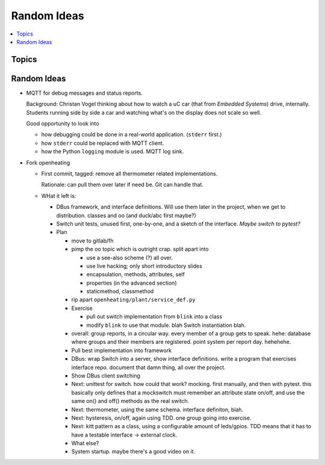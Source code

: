 Random Ideas
============

.. contents::
   :local:

Topics
------

.. figure:: ../EC1/Bullshit-Bingo-G2.jpg

Random Ideas
------------

* MQTT for debug messages and status reports.

  Background: Christan Vogel thinking about how to watch a uC car
  (that from *Embedded Systems*) drive, internally. Students running
  side by side a car and watching what's on the display does not scale
  so well.

  Good opportunity to look into 

  * how debugging could be done in a real-world
    application. (``stderr`` first.)
  * how ``stderr`` could be replaced with MQTT client.
  * how the Python ``logging`` module is used. MQTT log sink.

* Fork openheating

  * First commit, tagged: remove all thermometer related
    implementations.

    Rationale: can pull them over later if need be. Git can handle
    that.

  * WHat it left is:

    * DBus framework, and interface definitions. Will use them later
      in the project, when we get to distribution. classes and oo (and
      duck/abc first maybe?)
    * Switch unit tests, unused first, one-by-one, and a sketch of the
      interface. *Maybe switch to pytest?*

    * Plan

      * move to gitlab/fh
      * pimp the oo topic which is outright crap. split apart into

	* use a see-also scheme (?) all over.
	* use live hacking; only short introductory slides
	* encapsulation, methods, attributes, self
	* properties (in the advanced section)
	* staticmethod, classmethod

      * rip apart ``openheating/plant/service_def.py``
      * Exercise

	* pull out switch implementation from ``blink`` into a class
	* modify ``blink`` to use that module. blah Switch
          instantiation blah.

      * overall: group reports, in a circular way. every member of a
        group gets to speak. hehe: database where groups and their
        members are registered. point system per report day. hehehehe.
      * Pull best implementation into framework
      * DBus: wrap Switch into a server, show interface
        definitions. write a program that exercises interface
        repo. document that damn thing, all over the project.
      * Show DBus client switching
      * Next: unittest for switch. how could that work? mocking. first
        manually, and then with pytest. this basically only defines
        that a mockswitch must remember an attribute state on/off, and
        use the same on() and off() methods as the real switch.
      * Next: thermometer, using the same schema. interface definiton,
        blah.
      * Next: hysteresis, on/off, again using TDD. one group going
        into exercise.
      * Next: kitt pattern as a class, using a configurable amount of
        leds/gpios. TDD means that it has to have a testable interface
        -> external clock.
      * What else?
      * System startup. maybe there's a good video on it.
